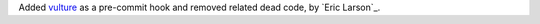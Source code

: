 Added `vulture <https://github.com/jendrikseipp/vulture>`__ as a pre-commit hook and removed related dead code, by `Eric Larson`_.
